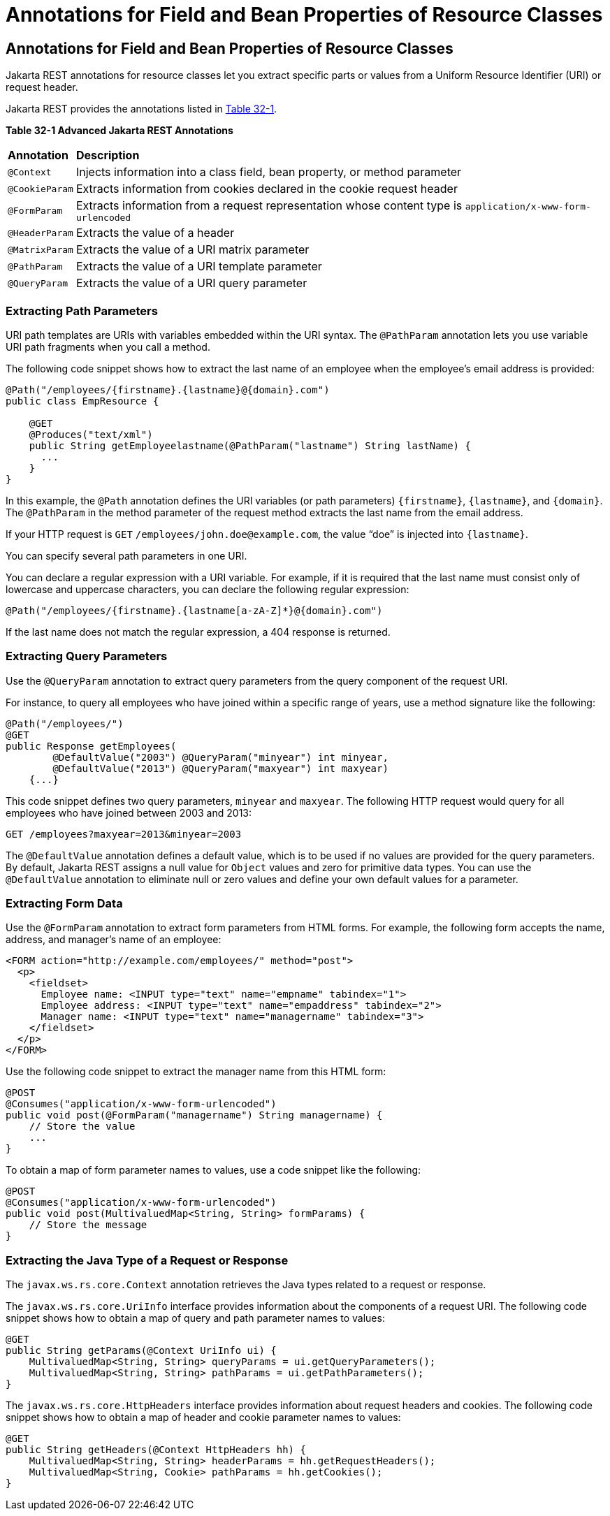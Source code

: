 = Annotations for Field and Bean Properties of Resource Classes


[[GKKRB]][[annotations-for-field-and-bean-properties-of-resource-classes]]

Annotations for Field and Bean Properties of Resource Classes
-------------------------------------------------------------

Jakarta REST annotations for resource classes let you extract specific parts
or values from a Uniform Resource Identifier (URI) or request header.

Jakarta REST provides the annotations listed in link:#GKOBO[Table 32-1].

[[sthref146]][[GKOBO]]

*Table 32-1 Advanced Jakarta REST Annotations*

[width="99%",cols="5%,95%"]
|=======================================================================
|*Annotation*|*Description*
|`@Context` |Injects information into a class field, bean property, or
method parameter

|`@CookieParam` |Extracts information from cookies declared in the
cookie request header

|`@FormParam` |Extracts information from a request representation whose
content type is `application/x-www-form-urlencoded`

|`@HeaderParam` |Extracts the value of a header

|`@MatrixParam` |Extracts the value of a URI matrix parameter

|`@PathParam` |Extracts the value of a URI template parameter

|`@QueryParam` |Extracts the value of a URI query parameter
|=======================================================================


[[GKKYA]][[extracting-path-parameters]]

Extracting Path Parameters
~~~~~~~~~~~~~~~~~~~~~~~~~~

URI path templates are URIs with variables embedded within the URI
syntax. The `@PathParam` annotation lets you use variable URI path
fragments when you call a method.

The following code snippet shows how to extract the last name of an
employee when the employee's email address is provided:

[source,oac_no_warn]
----
@Path("/employees/{firstname}.{lastname}@{domain}.com")
public class EmpResource {

    @GET
    @Produces("text/xml")
    public String getEmployeelastname(@PathParam("lastname") String lastName) {
      ...
    }
}
----

In this example, the `@Path` annotation defines the URI variables (or
path parameters) `{firstname}`, `{lastname}`, and `{domain}`. The
`@PathParam` in the method parameter of the request method extracts the
last name from the email address.

If your HTTP request is `GET` `/employees/john.doe@example.com`, the
value "`doe`" is injected into `{lastname}`.

You can specify several path parameters in one URI.

You can declare a regular expression with a URI variable. For example,
if it is required that the last name must consist only of lowercase and
uppercase characters, you can declare the following regular expression:

[source,oac_no_warn]
----
@Path("/employees/{firstname}.{lastname[a-zA-Z]*}@{domain}.com")
----

If the last name does not match the regular expression, a 404 response
is returned.

[[GKKXJ]][[extracting-query-parameters]]

Extracting Query Parameters
~~~~~~~~~~~~~~~~~~~~~~~~~~~

Use the `@QueryParam` annotation to extract query parameters from the
query component of the request URI.

For instance, to query all employees who have joined within a specific
range of years, use a method signature like the following:

[source,oac_no_warn]
----
@Path("/employees/")
@GET
public Response getEmployees(
        @DefaultValue("2003") @QueryParam("minyear") int minyear,
        @DefaultValue("2013") @QueryParam("maxyear") int maxyear)
    {...}
----

This code snippet defines two query parameters, `minyear` and `maxyear`.
The following HTTP request would query for all employees who have joined
between 2003 and 2013:

[source,oac_no_warn]
----
GET /employees?maxyear=2013&minyear=2003
----

The `@DefaultValue` annotation defines a default value, which is to be
used if no values are provided for the query parameters. By default,
Jakarta REST assigns a null value for `Object` values and zero for primitive
data types. You can use the `@DefaultValue` annotation to eliminate null
or zero values and define your own default values for a parameter.

[[GKKYC]][[extracting-form-data]]

Extracting Form Data
~~~~~~~~~~~~~~~~~~~~

Use the `@FormParam` annotation to extract form parameters from HTML
forms. For example, the following form accepts the name, address, and
manager's name of an employee:

[source,oac_no_warn]
----
<FORM action="http://example.com/employees/" method="post">
  <p>
    <fieldset>
      Employee name: <INPUT type="text" name="empname" tabindex="1">
      Employee address: <INPUT type="text" name="empaddress" tabindex="2">
      Manager name: <INPUT type="text" name="managername" tabindex="3">
    </fieldset>
  </p>
</FORM>
----

Use the following code snippet to extract the manager name from this
HTML form:

[source,oac_no_warn]
----
@POST
@Consumes("application/x-www-form-urlencoded")
public void post(@FormParam("managername") String managername) {
    // Store the value
    ...
}
----

To obtain a map of form parameter names to values, use a code snippet
like the following:

[source,oac_no_warn]
----
@POST
@Consumes("application/x-www-form-urlencoded")
public void post(MultivaluedMap<String, String> formParams) {
    // Store the message
}
----

[[GKLCQ]][[extracting-the-java-type-of-a-request-or-response]]

Extracting the Java Type of a Request or Response
~~~~~~~~~~~~~~~~~~~~~~~~~~~~~~~~~~~~~~~~~~~~~~~~~

The `javax.ws.rs.core.Context` annotation retrieves the Java types
related to a request or response.

The `javax.ws.rs.core.UriInfo` interface provides information about the
components of a request URI. The following code snippet shows how to
obtain a map of query and path parameter names to values:

[source,oac_no_warn]
----
@GET
public String getParams(@Context UriInfo ui) {
    MultivaluedMap<String, String> queryParams = ui.getQueryParameters();
    MultivaluedMap<String, String> pathParams = ui.getPathParameters();
}
----

The `javax.ws.rs.core.HttpHeaders` interface provides information about
request headers and cookies. The following code snippet shows how to
obtain a map of header and cookie parameter names to values:

[source,oac_no_warn]
----
@GET
public String getHeaders(@Context HttpHeaders hh) {
    MultivaluedMap<String, String> headerParams = hh.getRequestHeaders();
    MultivaluedMap<String, Cookie> pathParams = hh.getCookies();
}
----
